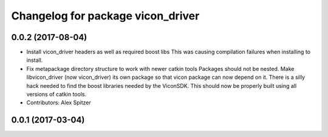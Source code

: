 ^^^^^^^^^^^^^^^^^^^^^^^^^^^^^^^^^^
Changelog for package vicon_driver
^^^^^^^^^^^^^^^^^^^^^^^^^^^^^^^^^^

0.0.2 (2017-08-04)
------------------
* Install vicon_driver headers as well as required boost libs
  This was causing compilation failures when installing to install.
* Fix metapackage directory structure to work with newer catkin tools
  Packages should not be nested.
  Make libvicon_driver (now vicon_driver) its own package so that vicon
  package can now depend on it. There is a silly hack needed to find the
  boost libraries needed by the ViconSDK.
  This should now be properly built using all versions of catkin tools.
* Contributors: Alex Spitzer

0.0.1 (2017-03-04)
------------------
